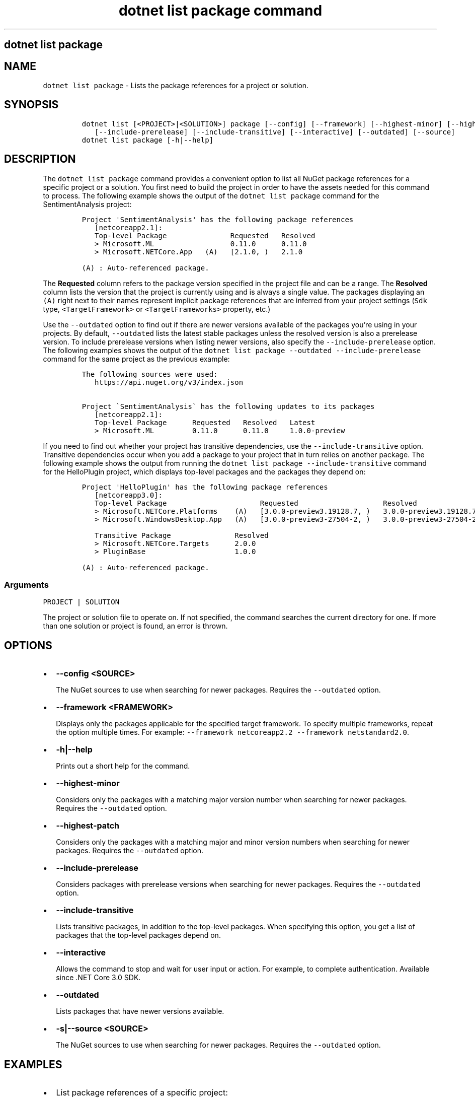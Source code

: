 .\" Automatically generated by Pandoc 2.7.2
.\"
.TH "dotnet list package command" "1" "" "" ".NET Core"
.hy
.SH dotnet list package
.PP
.SH NAME
.PP
\f[C]dotnet list package\f[R] - Lists the package references for a project or solution.
.SH SYNOPSIS
.IP
.nf
\f[C]
dotnet list [<PROJECT>|<SOLUTION>] package [--config] [--framework] [--highest-minor] [--highest-patch] 
   [--include-prerelease] [--include-transitive] [--interactive] [--outdated] [--source]
dotnet list package [-h|--help]
\f[R]
.fi
.SH DESCRIPTION
.PP
The \f[C]dotnet list package\f[R] command provides a convenient option to list all NuGet package references for a specific project or a solution.
You first need to build the project in order to have the assets needed for this command to process.
The following example shows the output of the \f[C]dotnet list package\f[R] command for the SentimentAnalysis project:
.IP
.nf
\f[C]
Project \[aq]SentimentAnalysis\[aq] has the following package references
   [netcoreapp2.1]:
   Top-level Package               Requested   Resolved
   > Microsoft.ML                  0.11.0      0.11.0
   > Microsoft.NETCore.App   (A)   [2.1.0, )   2.1.0

(A) : Auto-referenced package.
\f[R]
.fi
.PP
The \f[B]Requested\f[R] column refers to the package version specified in the project file and can be a range.
The \f[B]Resolved\f[R] column lists the version that the project is currently using and is always a single value.
The packages displaying an \f[C](A)\f[R] right next to their names represent implicit package references that are inferred from your project settings (\f[C]Sdk\f[R] type, \f[C]<TargetFramework>\f[R] or \f[C]<TargetFrameworks>\f[R] property, etc.)
.PP
Use the \f[C]--outdated\f[R] option to find out if there are newer versions available of the packages you\[cq]re using in your projects.
By default, \f[C]--outdated\f[R] lists the latest stable packages unless the resolved version is also a prerelease version.
To include prerelease versions when listing newer versions, also specify the \f[C]--include-prerelease\f[R] option.
The following examples shows the output of the \f[C]dotnet list package --outdated --include-prerelease\f[R] command for the same project as the previous example:
.IP
.nf
\f[C]
The following sources were used:
   https://api.nuget.org/v3/index.json

Project \[ga]SentimentAnalysis\[ga] has the following updates to its packages
   [netcoreapp2.1]:
   Top-level Package      Requested   Resolved   Latest
   > Microsoft.ML         0.11.0      0.11.0     1.0.0-preview
\f[R]
.fi
.PP
If you need to find out whether your project has transitive dependencies, use the \f[C]--include-transitive\f[R] option.
Transitive dependencies occur when you add a package to your project that in turn relies on another package.
The following example shows the output from running the \f[C]dotnet list package --include-transitive\f[R] command for the HelloPlugin project, which displays top-level packages and the packages they depend on:
.IP
.nf
\f[C]
Project \[aq]HelloPlugin\[aq] has the following package references
   [netcoreapp3.0]:
   Top-level Package                      Requested                    Resolved
   > Microsoft.NETCore.Platforms    (A)   [3.0.0-preview3.19128.7, )   3.0.0-preview3.19128.7
   > Microsoft.WindowsDesktop.App   (A)   [3.0.0-preview3-27504-2, )   3.0.0-preview3-27504-2

   Transitive Package               Resolved
   > Microsoft.NETCore.Targets      2.0.0
   > PluginBase                     1.0.0

(A) : Auto-referenced package.
\f[R]
.fi
.SS Arguments
.PP
\f[C]PROJECT | SOLUTION\f[R]
.PP
The project or solution file to operate on.
If not specified, the command searches the current directory for one.
If more than one solution or project is found, an error is thrown.
.SH OPTIONS
.IP \[bu] 2
\f[B]\f[CB]--config <SOURCE>\f[B]\f[R]
.RS 2
.PP
The NuGet sources to use when searching for newer packages.
Requires the \f[C]--outdated\f[R] option.
.RE
.IP \[bu] 2
\f[B]\f[CB]--framework <FRAMEWORK>\f[B]\f[R]
.RS 2
.PP
Displays only the packages applicable for the specified target framework.
To specify multiple frameworks, repeat the option multiple times.
For example: \f[C]--framework netcoreapp2.2 --framework netstandard2.0\f[R].
.RE
.IP \[bu] 2
\f[B]\f[CB]-h|--help\f[B]\f[R]
.RS 2
.PP
Prints out a short help for the command.
.RE
.IP \[bu] 2
\f[B]\f[CB]--highest-minor\f[B]\f[R]
.RS 2
.PP
Considers only the packages with a matching major version number when searching for newer packages.
Requires the \f[C]--outdated\f[R] option.
.RE
.IP \[bu] 2
\f[B]\f[CB]--highest-patch\f[B]\f[R]
.RS 2
.PP
Considers only the packages with a matching major and minor version numbers when searching for newer packages.
Requires the \f[C]--outdated\f[R] option.
.RE
.IP \[bu] 2
\f[B]\f[CB]--include-prerelease\f[B]\f[R]
.RS 2
.PP
Considers packages with prerelease versions when searching for newer packages.
Requires the \f[C]--outdated\f[R] option.
.RE
.IP \[bu] 2
\f[B]\f[CB]--include-transitive\f[B]\f[R]
.RS 2
.PP
Lists transitive packages, in addition to the top-level packages.
When specifying this option, you get a list of packages that the top-level packages depend on.
.RE
.IP \[bu] 2
\f[B]\f[CB]--interactive\f[B]\f[R]
.RS 2
.PP
Allows the command to stop and wait for user input or action.
For example, to complete authentication.
Available since .NET Core 3.0 SDK.
.RE
.IP \[bu] 2
\f[B]\f[CB]--outdated\f[B]\f[R]
.RS 2
.PP
Lists packages that have newer versions available.
.RE
.IP \[bu] 2
\f[B]\f[CB]-s|--source <SOURCE>\f[B]\f[R]
.RS 2
.PP
The NuGet sources to use when searching for newer packages.
Requires the \f[C]--outdated\f[R] option.
.RE
.SH EXAMPLES
.IP \[bu] 2
List package references of a specific project:
.RS 2
.IP
.nf
\f[C]
dotnet list SentimentAnalysis.csproj package
\f[R]
.fi
.RE
.IP \[bu] 2
List package references that have newer versions available, including prerelease versions:
.RS 2
.IP
.nf
\f[C]
dotnet list package --outdated --include-prerelease
\f[R]
.fi
.RE
.IP \[bu] 2
List package references for a specific target framework:
.RS 2
.IP
.nf
\f[C]
dotnet list package --framework netcoreapp3.0
\f[R]
.fi
.RE
